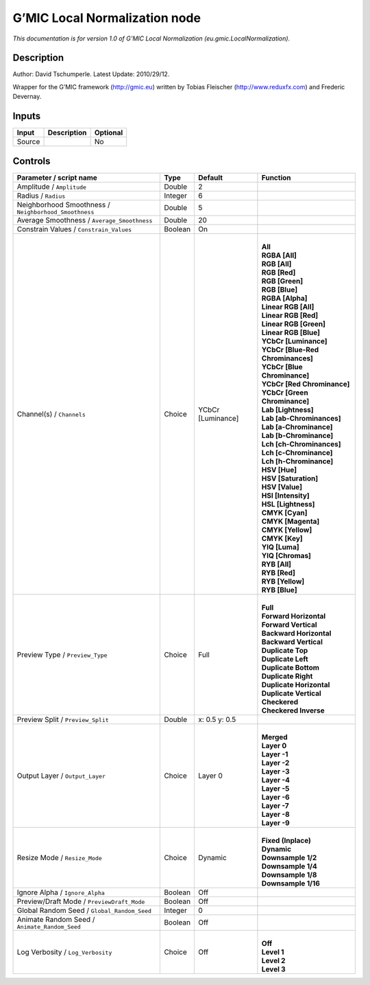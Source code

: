 .. _eu.gmic.LocalNormalization:

.. raw:: html

   <!-- Do not edit this file! It is generated automatically by Natron itself. -->

G’MIC Local Normalization node
==============================

*This documentation is for version 1.0 of G’MIC Local Normalization (eu.gmic.LocalNormalization).*

Description
-----------

Author: David Tschumperle. Latest Update: 2010/29/12.

Wrapper for the G’MIC framework (http://gmic.eu) written by Tobias Fleischer (http://www.reduxfx.com) and Frederic Devernay.

Inputs
------

+--------+-------------+----------+
| Input  | Description | Optional |
+========+=============+==========+
| Source |             | No       |
+--------+-------------+----------+

Controls
--------

.. tabularcolumns:: |>{\raggedright}p{0.2\columnwidth}|>{\raggedright}p{0.06\columnwidth}|>{\raggedright}p{0.07\columnwidth}|p{0.63\columnwidth}|

.. cssclass:: longtable

+-------------------------------------------------------+---------+-------------------+-------------------------------------+
| Parameter / script name                               | Type    | Default           | Function                            |
+=======================================================+=========+===================+=====================================+
| Amplitude / ``Amplitude``                             | Double  | 2                 |                                     |
+-------------------------------------------------------+---------+-------------------+-------------------------------------+
| Radius / ``Radius``                                   | Integer | 6                 |                                     |
+-------------------------------------------------------+---------+-------------------+-------------------------------------+
| Neighborhood Smoothness / ``Neighborhood_Smoothness`` | Double  | 5                 |                                     |
+-------------------------------------------------------+---------+-------------------+-------------------------------------+
| Average Smoothness / ``Average_Smoothness``           | Double  | 20                |                                     |
+-------------------------------------------------------+---------+-------------------+-------------------------------------+
| Constrain Values / ``Constrain_Values``               | Boolean | On                |                                     |
+-------------------------------------------------------+---------+-------------------+-------------------------------------+
| Channel(s) / ``Channels``                             | Choice  | YCbCr [Luminance] | |                                   |
|                                                       |         |                   | | **All**                           |
|                                                       |         |                   | | **RGBA [All]**                    |
|                                                       |         |                   | | **RGB [All]**                     |
|                                                       |         |                   | | **RGB [Red]**                     |
|                                                       |         |                   | | **RGB [Green]**                   |
|                                                       |         |                   | | **RGB [Blue]**                    |
|                                                       |         |                   | | **RGBA [Alpha]**                  |
|                                                       |         |                   | | **Linear RGB [All]**              |
|                                                       |         |                   | | **Linear RGB [Red]**              |
|                                                       |         |                   | | **Linear RGB [Green]**            |
|                                                       |         |                   | | **Linear RGB [Blue]**             |
|                                                       |         |                   | | **YCbCr [Luminance]**             |
|                                                       |         |                   | | **YCbCr [Blue-Red Chrominances]** |
|                                                       |         |                   | | **YCbCr [Blue Chrominance]**      |
|                                                       |         |                   | | **YCbCr [Red Chrominance]**       |
|                                                       |         |                   | | **YCbCr [Green Chrominance]**     |
|                                                       |         |                   | | **Lab [Lightness]**               |
|                                                       |         |                   | | **Lab [ab-Chrominances]**         |
|                                                       |         |                   | | **Lab [a-Chrominance]**           |
|                                                       |         |                   | | **Lab [b-Chrominance]**           |
|                                                       |         |                   | | **Lch [ch-Chrominances]**         |
|                                                       |         |                   | | **Lch [c-Chrominance]**           |
|                                                       |         |                   | | **Lch [h-Chrominance]**           |
|                                                       |         |                   | | **HSV [Hue]**                     |
|                                                       |         |                   | | **HSV [Saturation]**              |
|                                                       |         |                   | | **HSV [Value]**                   |
|                                                       |         |                   | | **HSI [Intensity]**               |
|                                                       |         |                   | | **HSL [Lightness]**               |
|                                                       |         |                   | | **CMYK [Cyan]**                   |
|                                                       |         |                   | | **CMYK [Magenta]**                |
|                                                       |         |                   | | **CMYK [Yellow]**                 |
|                                                       |         |                   | | **CMYK [Key]**                    |
|                                                       |         |                   | | **YIQ [Luma]**                    |
|                                                       |         |                   | | **YIQ [Chromas]**                 |
|                                                       |         |                   | | **RYB [All]**                     |
|                                                       |         |                   | | **RYB [Red]**                     |
|                                                       |         |                   | | **RYB [Yellow]**                  |
|                                                       |         |                   | | **RYB [Blue]**                    |
+-------------------------------------------------------+---------+-------------------+-------------------------------------+
| Preview Type / ``Preview_Type``                       | Choice  | Full              | |                                   |
|                                                       |         |                   | | **Full**                          |
|                                                       |         |                   | | **Forward Horizontal**            |
|                                                       |         |                   | | **Forward Vertical**              |
|                                                       |         |                   | | **Backward Horizontal**           |
|                                                       |         |                   | | **Backward Vertical**             |
|                                                       |         |                   | | **Duplicate Top**                 |
|                                                       |         |                   | | **Duplicate Left**                |
|                                                       |         |                   | | **Duplicate Bottom**              |
|                                                       |         |                   | | **Duplicate Right**               |
|                                                       |         |                   | | **Duplicate Horizontal**          |
|                                                       |         |                   | | **Duplicate Vertical**            |
|                                                       |         |                   | | **Checkered**                     |
|                                                       |         |                   | | **Checkered Inverse**             |
+-------------------------------------------------------+---------+-------------------+-------------------------------------+
| Preview Split / ``Preview_Split``                     | Double  | x: 0.5 y: 0.5     |                                     |
+-------------------------------------------------------+---------+-------------------+-------------------------------------+
| Output Layer / ``Output_Layer``                       | Choice  | Layer 0           | |                                   |
|                                                       |         |                   | | **Merged**                        |
|                                                       |         |                   | | **Layer 0**                       |
|                                                       |         |                   | | **Layer -1**                      |
|                                                       |         |                   | | **Layer -2**                      |
|                                                       |         |                   | | **Layer -3**                      |
|                                                       |         |                   | | **Layer -4**                      |
|                                                       |         |                   | | **Layer -5**                      |
|                                                       |         |                   | | **Layer -6**                      |
|                                                       |         |                   | | **Layer -7**                      |
|                                                       |         |                   | | **Layer -8**                      |
|                                                       |         |                   | | **Layer -9**                      |
+-------------------------------------------------------+---------+-------------------+-------------------------------------+
| Resize Mode / ``Resize_Mode``                         | Choice  | Dynamic           | |                                   |
|                                                       |         |                   | | **Fixed (Inplace)**               |
|                                                       |         |                   | | **Dynamic**                       |
|                                                       |         |                   | | **Downsample 1/2**                |
|                                                       |         |                   | | **Downsample 1/4**                |
|                                                       |         |                   | | **Downsample 1/8**                |
|                                                       |         |                   | | **Downsample 1/16**               |
+-------------------------------------------------------+---------+-------------------+-------------------------------------+
| Ignore Alpha / ``Ignore_Alpha``                       | Boolean | Off               |                                     |
+-------------------------------------------------------+---------+-------------------+-------------------------------------+
| Preview/Draft Mode / ``PreviewDraft_Mode``            | Boolean | Off               |                                     |
+-------------------------------------------------------+---------+-------------------+-------------------------------------+
| Global Random Seed / ``Global_Random_Seed``           | Integer | 0                 |                                     |
+-------------------------------------------------------+---------+-------------------+-------------------------------------+
| Animate Random Seed / ``Animate_Random_Seed``         | Boolean | Off               |                                     |
+-------------------------------------------------------+---------+-------------------+-------------------------------------+
| Log Verbosity / ``Log_Verbosity``                     | Choice  | Off               | |                                   |
|                                                       |         |                   | | **Off**                           |
|                                                       |         |                   | | **Level 1**                       |
|                                                       |         |                   | | **Level 2**                       |
|                                                       |         |                   | | **Level 3**                       |
+-------------------------------------------------------+---------+-------------------+-------------------------------------+

